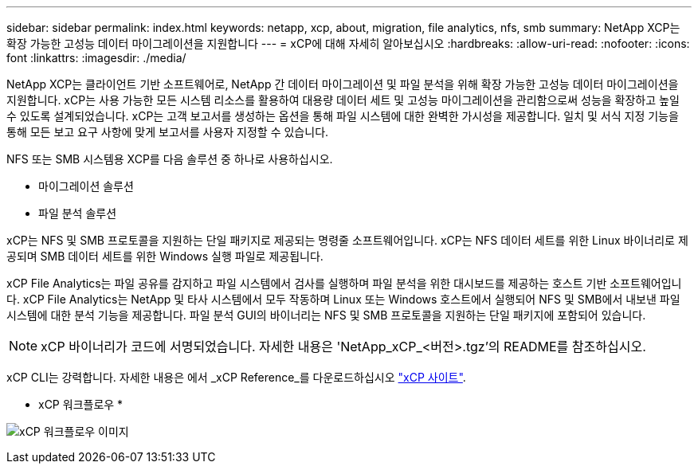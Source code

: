 ---
sidebar: sidebar 
permalink: index.html 
keywords: netapp, xcp, about, migration, file analytics, nfs, smb 
summary: NetApp XCP는 확장 가능한 고성능 데이터 마이그레이션을 지원합니다 
---
= xCP에 대해 자세히 알아보십시오
:hardbreaks:
:allow-uri-read: 
:nofooter: 
:icons: font
:linkattrs: 
:imagesdir: ./media/


[role="lead"]
NetApp XCP는 클라이언트 기반 소프트웨어로, NetApp 간 데이터 마이그레이션 및 파일 분석을 위해 확장 가능한 고성능 데이터 마이그레이션을 지원합니다. xCP는 사용 가능한 모든 시스템 리소스를 활용하여 대용량 데이터 세트 및 고성능 마이그레이션을 관리함으로써 성능을 확장하고 높일 수 있도록 설계되었습니다. xCP는 고객 보고서를 생성하는 옵션을 통해 파일 시스템에 대한 완벽한 가시성을 제공합니다. 일치 및 서식 지정 기능을 통해 모든 보고 요구 사항에 맞게 보고서를 사용자 지정할 수 있습니다.

NFS 또는 SMB 시스템용 XCP를 다음 솔루션 중 하나로 사용하십시오.

* 마이그레이션 솔루션
* 파일 분석 솔루션


xCP는 NFS 및 SMB 프로토콜을 지원하는 단일 패키지로 제공되는 명령줄 소프트웨어입니다. xCP는 NFS 데이터 세트를 위한 Linux 바이너리로 제공되며 SMB 데이터 세트를 위한 Windows 실행 파일로 제공됩니다.

xCP File Analytics는 파일 공유를 감지하고 파일 시스템에서 검사를 실행하며 파일 분석을 위한 대시보드를 제공하는 호스트 기반 소프트웨어입니다. xCP File Analytics는 NetApp 및 타사 시스템에서 모두 작동하며 Linux 또는 Windows 호스트에서 실행되어 NFS 및 SMB에서 내보낸 파일 시스템에 대한 분석 기능을 제공합니다. 파일 분석 GUI의 바이너리는 NFS 및 SMB 프로토콜을 지원하는 단일 패키지에 포함되어 있습니다.


NOTE: xCP 바이너리가 코드에 서명되었습니다. 자세한 내용은 'NetApp_xCP_<버전>.tgz'의 README를 참조하십시오.

xCP CLI는 강력합니다. 자세한 내용은 에서 _xCP Reference_를 다운로드하십시오 link:https://xcp.netapp.com/["xCP 사이트"^].

* xCP 워크플로우 *

image:xcp_image1.png["xCP 워크플로우 이미지"]
